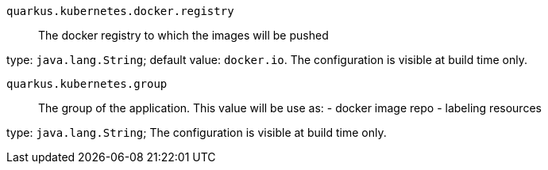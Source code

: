 
`quarkus.kubernetes.docker.registry`:: The docker registry to which the images will be pushed

type: `java.lang.String`; default value: `docker.io`. The configuration is visible at build time only. 


`quarkus.kubernetes.group`:: The group of the application. This value will be use as: - docker image repo - labeling resources

type: `java.lang.String`; The configuration is visible at build time only. 


